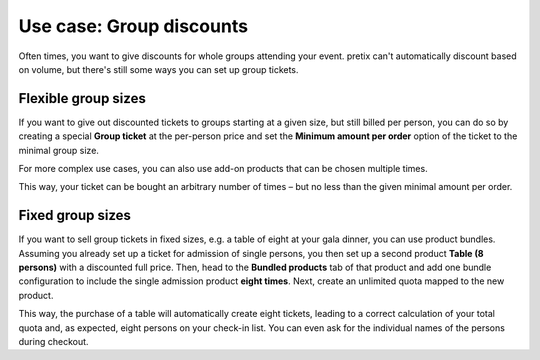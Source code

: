 Use case: Group discounts
-------------------------

Often times, you want to give discounts for whole groups attending your event. pretix can't automatically discount based on volume, but there's still some ways you can set up group tickets.

Flexible group sizes
""""""""""""""""""""

If you want to give out discounted tickets to groups starting at a given size, but still billed per person, you can do so by creating a special **Group ticket** at the per-person price and set the **Minimum amount per order** option of the ticket to the minimal group size.

For more complex use cases, you can also use add-on products that can be chosen multiple times.

This way, your ticket can be bought an arbitrary number of times – but no less than the given minimal amount per order.

Fixed group sizes
"""""""""""""""""

If you want to sell group tickets in fixed sizes, e.g. a table of eight at your gala dinner, you can use product bundles. Assuming you already set up a ticket for admission of single persons, you then set up a second product **Table (8 persons)** with a discounted full price. Then, head to the **Bundled products** tab of that product and add one bundle configuration to include the single admission product **eight times**. Next, create an unlimited quota mapped to the new product.

This way, the purchase of a table will automatically create eight tickets, leading to a correct calculation of your total quota and, as expected, eight persons on your check-in list. You can even ask for the individual names of the persons during checkout.
